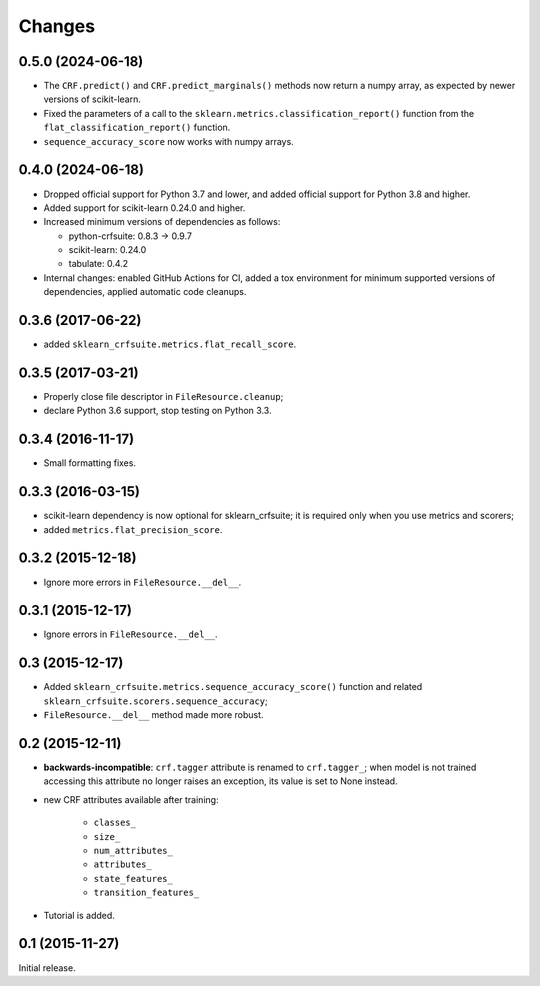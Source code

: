 Changes
=======

0.5.0 (2024-06-18)
------------------

* The ``CRF.predict()`` and ``CRF.predict_marginals()`` methods now return a
  numpy array, as expected by newer versions of scikit-learn.

* Fixed the parameters of a call to the
  ``sklearn.metrics.classification_report()`` function from the
  ``flat_classification_report()`` function.

* ``sequence_accuracy_score`` now works with numpy arrays.

0.4.0 (2024-06-18)
------------------

* Dropped official support for Python 3.7 and lower, and added official support
  for Python 3.8 and higher.

* Added support for scikit-learn 0.24.0 and higher.

* Increased minimum versions of dependencies as follows:

  * python-crfsuite: 0.8.3 → 0.9.7
  * scikit-learn: 0.24.0
  * tabulate: 0.4.2

* Internal changes: enabled GitHub Actions for CI, added a tox environment for
  minimum supported versions of dependencies, applied automatic code cleanups.

0.3.6 (2017-06-22)
------------------

* added ``sklearn_crfsuite.metrics.flat_recall_score``.

0.3.5 (2017-03-21)
------------------

* Properly close file descriptor in ``FileResource.cleanup``;
* declare Python 3.6 support, stop testing on Python 3.3.

0.3.4 (2016-11-17)
------------------

* Small formatting fixes.

0.3.3 (2016-03-15)
------------------

* scikit-learn dependency is now optional for sklearn_crfsuite;
  it is required only when you use metrics and scorers;
* added ``metrics.flat_precision_score``.

0.3.2 (2015-12-18)
------------------

* Ignore more errors in ``FileResource.__del__``.

0.3.1 (2015-12-17)
------------------

* Ignore errors in ``FileResource.__del__``.

0.3 (2015-12-17)
----------------

* Added ``sklearn_crfsuite.metrics.sequence_accuracy_score()`` function and
  related ``sklearn_crfsuite.scorers.sequence_accuracy``;
* ``FileResource.__del__`` method made more robust.

0.2 (2015-12-11)
----------------

* **backwards-incompatible**: ``crf.tagger`` attribute is renamed to
  ``crf.tagger_``; when model is not trained accessing this attribute
  no longer raises an exception, its value is set to None instead.

* new CRF attributes available after training:

    * ``classes_``
    * ``size_``
    * ``num_attributes_``
    * ``attributes_``
    * ``state_features_``
    * ``transition_features_``

* Tutorial is added.

0.1 (2015-11-27)
----------------

Initial release.
